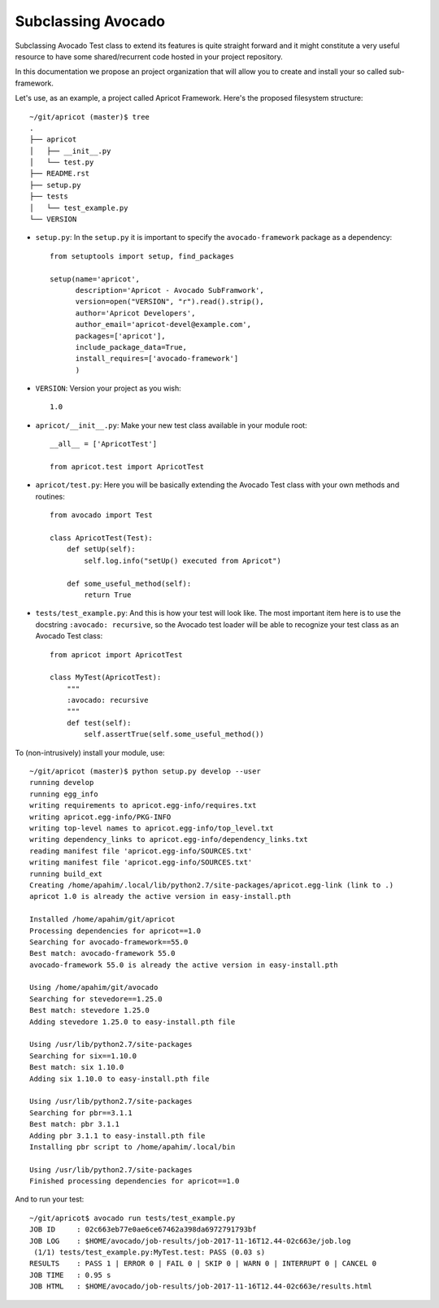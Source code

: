 .. _subclassing-avocado:

===================
Subclassing Avocado
===================

Subclassing Avocado Test class to extend its features is quite straight
forward and it might constitute a very useful resource to have some
shared/recurrent code hosted in your project repository.

In this documentation we propose an project organization that will allow you to
create and install your so called sub-framework.

Let's use, as an example, a project called Apricot Framework. Here's the
proposed filesystem structure::

    ~/git/apricot (master)$ tree
    .
    ├── apricot
    │   ├── __init__.py
    │   └── test.py
    ├── README.rst
    ├── setup.py
    ├── tests
    │   └── test_example.py
    └── VERSION

- ``setup.py``: In the ``setup.py`` it is important to specify the
  ``avocado-framework`` package as a dependency::

    from setuptools import setup, find_packages

    setup(name='apricot',
          description='Apricot - Avocado SubFramwork',
          version=open("VERSION", "r").read().strip(),
          author='Apricot Developers',
          author_email='apricot-devel@example.com',
          packages=['apricot'],
          include_package_data=True,
          install_requires=['avocado-framework']
          )



- ``VERSION``: Version your project as you wish::

    1.0

- ``apricot/__init__.py``: Make your new test class available in your module
  root::

    __all__ = ['ApricotTest']

    from apricot.test import ApricotTest


- ``apricot/test.py``: Here you will be basically extending the Avocado Test
  class with your own methods and routines::

    from avocado import Test

    class ApricotTest(Test):
        def setUp(self):
            self.log.info("setUp() executed from Apricot")

        def some_useful_method(self):
            return True



- ``tests/test_example.py``: And this is how your test will look like. The most
  important item here is to use the docstring ``:avocado: recursive``, so the
  Avocado test loader will be able to recognize your test class as an Avocado
  Test class::

    from apricot import ApricotTest

    class MyTest(ApricotTest):
        """
        :avocado: recursive
        """
        def test(self):
            self.assertTrue(self.some_useful_method())



To (non-intrusively) install your module, use::

    ~/git/apricot (master)$ python setup.py develop --user
    running develop
    running egg_info
    writing requirements to apricot.egg-info/requires.txt
    writing apricot.egg-info/PKG-INFO
    writing top-level names to apricot.egg-info/top_level.txt
    writing dependency_links to apricot.egg-info/dependency_links.txt
    reading manifest file 'apricot.egg-info/SOURCES.txt'
    writing manifest file 'apricot.egg-info/SOURCES.txt'
    running build_ext
    Creating /home/apahim/.local/lib/python2.7/site-packages/apricot.egg-link (link to .)
    apricot 1.0 is already the active version in easy-install.pth

    Installed /home/apahim/git/apricot
    Processing dependencies for apricot==1.0
    Searching for avocado-framework==55.0
    Best match: avocado-framework 55.0
    avocado-framework 55.0 is already the active version in easy-install.pth

    Using /home/apahim/git/avocado
    Searching for stevedore==1.25.0
    Best match: stevedore 1.25.0
    Adding stevedore 1.25.0 to easy-install.pth file

    Using /usr/lib/python2.7/site-packages
    Searching for six==1.10.0
    Best match: six 1.10.0
    Adding six 1.10.0 to easy-install.pth file

    Using /usr/lib/python2.7/site-packages
    Searching for pbr==3.1.1
    Best match: pbr 3.1.1
    Adding pbr 3.1.1 to easy-install.pth file
    Installing pbr script to /home/apahim/.local/bin

    Using /usr/lib/python2.7/site-packages
    Finished processing dependencies for apricot==1.0

And to run your test::

    ~/git/apricot$ avocado run tests/test_example.py
    JOB ID     : 02c663eb77e0ae6ce67462a398da6972791793bf
    JOB LOG    : $HOME/avocado/job-results/job-2017-11-16T12.44-02c663e/job.log
     (1/1) tests/test_example.py:MyTest.test: PASS (0.03 s)
    RESULTS    : PASS 1 | ERROR 0 | FAIL 0 | SKIP 0 | WARN 0 | INTERRUPT 0 | CANCEL 0
    JOB TIME   : 0.95 s
    JOB HTML   : $HOME/avocado/job-results/job-2017-11-16T12.44-02c663e/results.html
